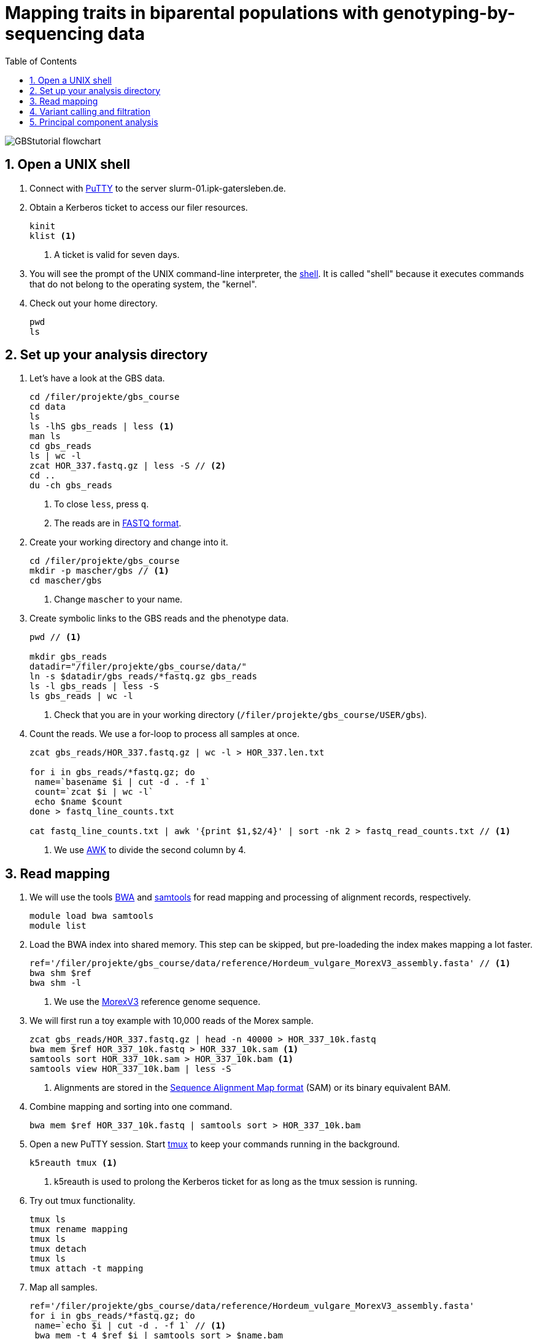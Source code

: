 :language: r
:source-highlighter: rouge
:numbered:
:icons: font
:toc: left
:important-caption: :heavy_exclamation_mark:
:experimental:

= Mapping traits in biparental populations with genotyping-by-sequencing data

++++
<link rel="stylesheet"  href="http://cdnjs.cloudflare.com/ajax/libs/font-awesome/3.1.0/css/font-awesome.min.css">
++++

////
[#img-overview]
.Workflow of the GBS analysis pipeline. 
image::https://bitbucket.org/tritexassembly/tritexassembly.bitbucket.io/raw/9375957ff5f1763b1ce11d090919a76de9d7bf7a/tritex_overview.jpg[]
////

image::GBStutorial_flowchart.jpeg[scaledwidth="75%", align=center]

== Open a UNIX shell

. Connect with https://en.wikipedia.org/wiki/PuTTY[PuTTY] to the server [red]#slurm-01.ipk-gatersleben.de#.

. Obtain a Kerberos ticket to access our filer resources.
+
[source,sh]
----
kinit 
klist <1>
----
<1> A ticket is valid for seven days.

. You will see the prompt of the UNIX command-line interpreter, the https://en.wikipedia.org/wiki/Unix_shell[shell].
It is called "shell" because it executes commands that do not belong to the operating system, the "kernel".

. Check out your home directory.
+
[source,sh]
----
pwd
ls
----

== Set up your analysis directory  ==

. Let's have a look at the GBS data.
+
[source,sh]
----
cd /filer/projekte/gbs_course
cd data
ls
ls -lhS gbs_reads | less <1>
man ls
cd gbs_reads
ls | wc -l
zcat HOR_337.fastq.gz | less -S // <2>
cd ..
du -ch gbs_reads
----
<1> To close `less`, press `q`.
<2> The reads are in https://en.wikipedia.org/wiki/FASTQ_format[FASTQ format].

. Create your working directory and change into it.
+
[source,sh]
----
cd /filer/projekte/gbs_course
mkdir -p mascher/gbs // <1>
cd mascher/gbs 
----
<1> Change `mascher` to your name.

. Create symbolic links to the GBS reads and the phenotype data.
+
[source,sh]
----
pwd // <1>

mkdir gbs_reads
datadir="/filer/projekte/gbs_course/data/"
ln -s $datadir/gbs_reads/*fastq.gz gbs_reads
ls -l gbs_reads | less -S
ls gbs_reads | wc -l 
----
<1> Check that you are in your working directory (`/filer/projekte/gbs_course/USER/gbs`).

. Count the reads. We use a for-loop to process all samples at once.
+
[source,r]
----
zcat gbs_reads/HOR_337.fastq.gz | wc -l > HOR_337.len.txt

for i in gbs_reads/*fastq.gz; do
 name=`basename $i | cut -d . -f 1`
 count=`zcat $i | wc -l`
 echo $name $count
done > fastq_line_counts.txt

cat fastq_line_counts.txt | awk '{print $1,$2/4}' | sort -nk 2 > fastq_read_counts.txt // <1>
----
<1> We use https://www.tutorialspoint.com/awk/index.htm[AWK] to divide the second column by 4. 

== Read mapping ==

. We will use the tools https://github.com/lh3/bwa[BWA] and http://www.htslib.org/doc/samtools.html[samtools] for read mapping and processing of alignment records, respectively.
+
[source,sh]
----
module load bwa samtools
module list
----

. Load the BWA index into shared memory. This step can be skipped, but pre-loadeding the index makes mapping a lot faster.
+
[source,sh]
----
ref='/filer/projekte/gbs_course/data/reference/Hordeum_vulgare_MorexV3_assembly.fasta' // <1>
bwa shm $ref
bwa shm -l
----
<1> We use the https://academic.oup.com/plcell/article/33/6/1888/6169005[MorexV3] reference genome sequence.

. We will first run a toy example with 10,000 reads of the Morex sample.
+
[source,sh]
----
zcat gbs_reads/HOR_337.fastq.gz | head -n 40000 > HOR_337_10k.fastq
bwa mem $ref HOR_337_10k.fastq > HOR_337_10k.sam <1>
samtools sort HOR_337_10k.sam > HOR_337_10k.bam <1>
samtools view HOR_337_10k.bam | less -S
----
<1> Alignments are stored in the https://en.wikipedia.org/wiki/SAM_(file_format)[Sequence Alignment Map format] (SAM) or its binary equivalent BAM.

. Combine mapping and sorting into one command.
+
[source,sh]
----
bwa mem $ref HOR_337_10k.fastq | samtools sort > HOR_337_10k.bam
----

. Open a new PuTTY session. Start https://www.hamvocke.com/blog/a-quick-and-easy-guide-to-tmux/[tmux] to keep your commands running in the background. 
+
[source,sh]
----
k5reauth tmux <1> 
----
<1> k5reauth is used to prolong the Kerberos ticket for as long as the tmux session is running.

. Try out tmux functionality.
+
[source,sh]
----
tmux ls
tmux rename mapping
tmux ls
tmux detach 
tmux ls
tmux attach -t mapping
----

. Map all samples.
+
[source,sh]
----
ref='/filer/projekte/gbs_course/data/reference/Hordeum_vulgare_MorexV3_assembly.fasta'
for i in gbs_reads/*fastq.gz; do
 name=`echo $i | cut -d . -f 1` // <1>
 bwa mem -t 4 $ref $i | samtools sort > $name.bam
done 2> bwa.err <2>
----
<1> Strip the extension: HOR_337.fastq.gz become HOR_337.
<2> To detach the tmux session, press kbd:[Ctrl-B] followed by kbd:[D]. 

+
IMPORTANT: If you forget to start bwa inside a tmux session, there is no way to prevent your job from aborting when you shutdown your laptop. Also without k5reauth programs cannot access filer resource after a maximum of ten hours.

. Open a new terminal. Look at your jobs in the table of processes (`top`).
+
[source,sh]
----
find gbs_reads | grep -c 'bam$' <1>
top -u mascher // <2>
----
<1> Show the number of BAM files created so far.
<2> Replace mascher with your username.

. When the mapping is done, calculate the mapping rates for all samples.
+
[source,sh]
----
for i in gbs_reads/*bam; do
 name=`basename $i | cut -d . -f 1`
 count=`samtools view -cq 20 $i`
 echo $name $count
done > mapped_reads.txt
----

. Combine the raw read counts and the mapping rates into one table.
+
[source,sh]
----
LC_ALL=C sort fastq_read_counts.txt > tmp1 // <1>
LC_ALL=C sort mapped_reads.txt > tmp2 // <1>

join tmp1 tmp2 | awk '{print $0,$3/$2*100}' | sort -nk 4 | column -t > mapping_stats.txt // <2>

rm -f tmp1 tmp2

column -t mapping_stats.txt  | less -S
----
<1> To combine two lists with https://linux.die.net/man/1/join[join], both lists need to be sorted on the common ID column.
<2> https://linux.die.net/man/1/column[column] is used to align columns.

. Get a list of all BAM files.
+
[source,sh]
----
ls gbs_reads/*bam | sort > bam_list.txt
----

== Variant calling and filtration ==

. Open a new tmux session and load https://samtools.github.io/bcftools/howtos/index.html[bcftools].
+
[source,sh]
----
tmux // <1>
tmux rename variant_call
module load bcftools
----
<1> The variant calling will run for some time, so run it inside `tmux`.

. Run the variant calling.
+
[source,sh]
----
ref='/filer/projekte/gbs_course/data/reference/Hordeum_vulgare_MorexV3_assembly.fasta'
#bamlist='bam_list.txt' 
bamlist='/filer-dg/agruppen/dg6/mascher/DG/mxb_course_221201/try_221216/bam_list_Martin.txt' <1>

vcf='bcftools_SNP_calling.vcf' // <2>

bcftools mpileup --skip-indels --fasta-ref $ref --bam-list $bamlist --min-MQ 20 --annotate AD \#<3>
 | bcftools view -i 'INFO/DP > 100' \#<4><5>
 | bcftools call --consensus-caller --variants-only --output $vcf
----
<1> List of pre-computed BAM files.
<2> Output file in https://en.wikipedia.org/wiki/Variant_Call_Format[variant call format] (VCF). https://samtools.github.io/hts-specs/VCFv4.2.pdf[Here] are the specifications of the VCF format.
<3> We ignore insertions and deletions (`--skip-indels`), consider only SNPs with a quality score no smaller than 20 (`--min-MQ 20`) and add allelic depth information (`--annotate AD`) for all genotype calls.
<4> Remove sites with fewer than 100 reads across all samples. We are only interested in sites that have at least two supporting reads in nine tenths of the samples.
<5> The backslash \ character is used to split long commands across multiple lines.  When pasting the commands or editing them, make sure that no white space follows the backslash.  Otherwise, the shell will interpret the lines as belonging to different commands. Also multi-line commands do not tolerate intervening command line (starting the hash sign #).

. Filter the variant calls.
+
[source, sh]
----
filter='/filer/projekte/gbs_course/scripts/filter_vcf.zsh'
#vcf='bcftools_SNP_calling.vcf'
vcf='/filer-dg/agruppen/dg6/mascher/DG/mxb_course_221201/try_221216/bcftools_SNP_calling.vcf' <1>
fvcf='bcftools_SNP_calling_filtered.vcf'

$filter --vcf $vcf --dphom 2 --dphet 4 --minmaf 0.2 --minpresent 0.9 --minhomp 0.9 > $fvcf // <2>
----
<1> Path to pre-computed VCF file.
<2> We keep homozygous genotype calls if they have at least two supporting reads; heterozygous calls are accepted if they are supported by no fewer than four reads. SNPs with a minor allele frequency below 20 % or less than 90 % present calls or less than 90 % homozyous calls are discarded.

. Review the VCF file.
+
[source,sh]
----
grep -v '^##' bcftools_SNP_calling_filtered.vcf | column -t | less -S
----

== Principal component analysis

. Open R. 
+
[source,sh]
----
module load R/3.5.1
R 
----

. R is a widely used programming language in data science. There are very many tutorials, e.g. https://www.statmethods.net/r-tutorial/index.html[this one].

. Load the required libraries.
+
[source,r]
----
.libPaths(c("/filer-dg/agruppen/seq_shared/mascher/Rlib/3.5.1", "/opt/Bio/R_LIBS/3.5.1")) // <1>

library(data.table) // <2>
library(SeqArray) // <3>
library(SNPRelate) // <3>
library(countrycode) // <4>

----
<1> Set the paths where the R libraries are located.
<2> https://cran.r-project.org/web/packages/data.table/index.html[data.table] extends R core functionality when handling large tables
<3> Shttps://academic.oup.com/bioinformatics/article/33/15/2251/3072873[seqArray] and https://academic.oup.com/bioinformatics/article/28/24/3326/245844[SNPRelate] are two R packages to store and analyze SNP matrices.
<4> The countrycode package will be used to make country abbreviations to geographic regions.

. Convert the VCF file to the binary GDS (Genomic Data Structure) format used by seqArray and SNPRelate.
+
[source,r]
----
seqVCF2GDS(vcf.fn='bcftools_SNP_calling_filtered.vcf', out.fn='bcftools_SNP_calling_filtered.gds') // <1>
----
<1> This creates the GDS file in the current working directory.

. Open the GDS file and get summary statistics.
+
[source,r]
----
seqOpen('bcftools_SNP_calling_filtered.gds') -> gds
seqSummary(gds)
----

. Run the a principal components analysis (PCA) on the data and extract the eigenvectors.
+
[source,r]
----
snpgdsPCA(gds, autosome.only=F) -> pca // <1>

data.table(pca$sample.id, pca$eigenvect[, 1:2]) -> ev
setnames(ev, c("accession", "PC1", "PC2")) // <2>
ev[, accession := sub(".bam$", "", sub(".*/", "", accession))] // <3>
----
<1> `autosome.only-F` is needed because chromsomes are named chr1H, chr2H ... instead of 1, 2, ...
<2> Set proper column names.
<3> Change the sample names inherited from the VCF file (BAM file names).

. Read the passport data for the core200 panel and merge them the PCA results.
+
[source,r]
----
data.table(read.xlsx("/filer-dg/agruppen/dg6/mascher/gbs_course2024_231222/data/core200_passport_data.xlsx")) -> pp
pp[ev, on="accession"] -> ev
----

. Plot the first two principal components (PCs) with samples coloured by row type.
+
[source,r]
----
ev[, col := "gray"] // <1>
ev[row_type == "6-rowed", col := "black"] // <2>
ev[row_type == "2-rowed", col := "red"]

pdf("PCA1.pdf") // <3>
ev[, plot(PC1, PC2, col=col, pch=19, xlab="PC1", ylab="PC2")] // <4>
dev.off() // <3>
----
<1> Add a color column. The default color is gray.
<2> If the the row type is six-rowed, set the color to black.
<3> Open a PDF file as the plot device and close it after the plot function has been called.
<4> `pch` specifies the http://www.sthda.com/english/wiki/r-plot-pch-symbols-the-different-point-shapes-available-in-r[plotting symbol]. 19 means solid circles.

. Repeat with samples colored by annual growth habit.
+
[source,r]
----
ev[, col2 := "gray"]
ev[annual_growth_habit == "spring", col2 := "black"]
ev[annual_growth_habit  == "winter", col2 := "red"]

pdf("PCA2.pdf")
ev[, plot(PC1, PC2, col=col2, pch=19, xlab="PC1", ylab="PC2")]
dev.off()

----

. Map the countries to continents.
+
[source,r]
----
ev[, countrycode(country_of_origin, "iso3c", "continent")] // <1>
ev[country_of_origin %in% c("DEU", "DDR", "GER"), country_of_origin := "DEU"] 
ev[country_of_origin == "SUN", country_of_origin := "RUS"]
ev[country_of_origin == "CSK", country_of_origin := "CZE"]

ev[, continent := countrycode(country_of_origin, "iso3c", "continent")] 
ev[is.na(continent)] // <2>
----
<1> Some country code are invaled. Correct these.
<2> Check for missing data.

. Color according to country and plot the PCA again.
+
[source,r]
----
ev[, col3 := "gray"]
ev[continent == "Europe", col3 := "black"]
ev[continent == "Asia", col3 := "red"]
ev[continent == "Africa", col3 := "blue"]
ev[continent == "Americas", col3 := "green"]

pdf("PCA3.pdf")
ev[, plot(PC1, PC2, col=col3, pch=19, xlab="PC1", ylab="PC2")]
dev.off()
----

. Add a title and change the orientation of the y-axis labels.
+
[source,r]
----
pdf("PCA4.cpdf")
ev[, plot(PC1, PC2, col=col3, xlab="PC1", ylab="PC2", las=1, main="PCA colored by geography")] // <1>
dev.off()
----
<1> `las=1` means "always horizontal".

